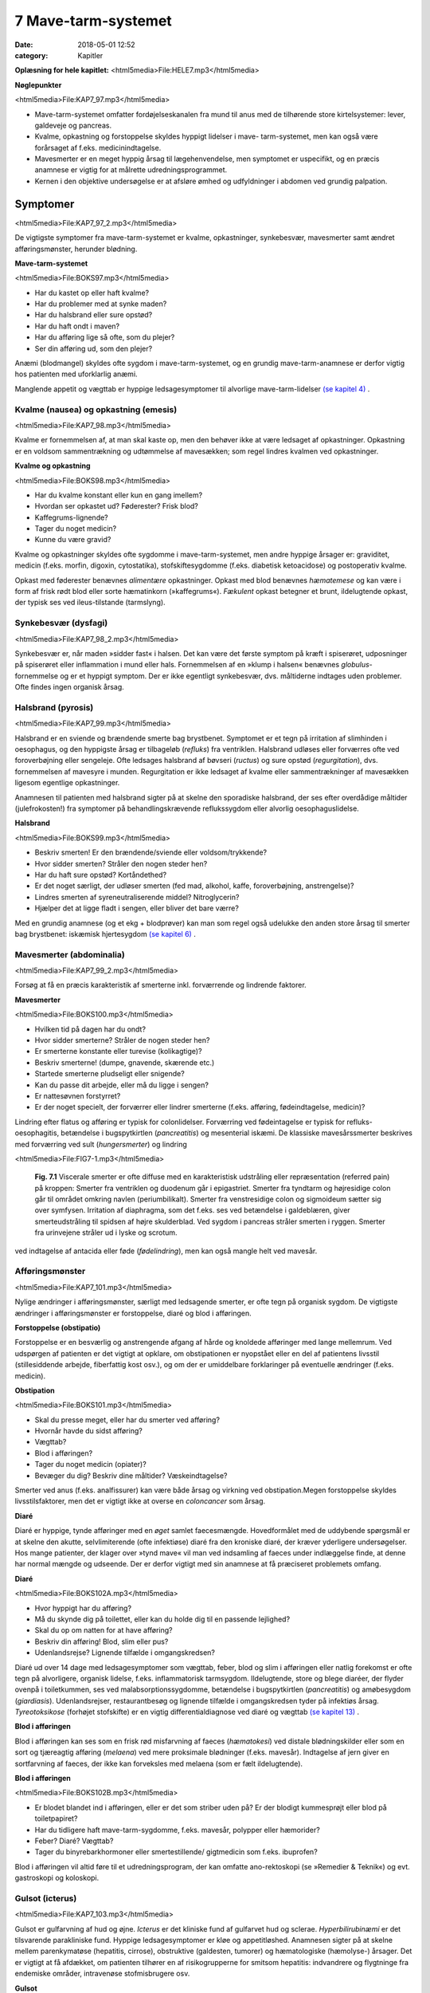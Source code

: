 7 Mave-tarm-systemet
********************

:date: 2018-05-01 12:52
:category: Kapitler

**Oplæsning for hele kapitlet:** <html5media>File:HELE7.mp3</html5media>

**Nøglepunkter**

<html5media>File:KAP7_97.mp3</html5media>

* Mave-tarm-systemet omfatter fordøjelseskanalen fra mund til anus
  med de tilhørende store kirtelsystemer: lever, galdeveje og pancreas.
* Kvalme, opkastning og forstoppelse skyldes hyppigt lidelser i mave-
  tarm-systemet, men kan også være forårsaget af f.eks. medicinindtagelse.
* Mavesmerter er en meget hyppig årsag til lægehenvendelse, men
  symptomet er uspecifikt, og en præcis anamnese er vigtig for at
  målrette udredningsprogrammet.
* Kernen i den objektive undersøgelse er at afsløre ømhed og udfyldninger
  i abdomen ved grundig palpation.

Symptomer
=========

<html5media>File:KAP7_97_2.mp3</html5media>

De vigtigste symptomer fra mave-tarm-systemet er kvalme, opkastninger,
synkebesvær, mavesmerter samt ændret afføringsmønster, herunder
blødning.

**Mave-tarm-systemet**

<html5media>File:BOKS97.mp3</html5media>

* Har du kastet op eller haft kvalme?
* Har du problemer med at synke maden?
* Har du halsbrand eller sure opstød?
* Har du haft ondt i maven?
* Har du afføring lige så ofte, som du plejer?
* Ser din afføring ud, som den plejer?

Anæmi (blodmangel) skyldes ofte sygdom i mave-tarm-systemet, og en
grundig mave-tarm-anamnese er derfor vigtig hos patienten med uforklarlig
anæmi.

Manglende appetit og vægttab er hyppige ledsagesymptomer til alvorlige
mave-tarm-lidelser `(se kapitel 4) <4_Almene_symptomer_og_fund.rst#>`__ .

Kvalme (nausea) og opkastning (emesis)
--------------------------------------

<html5media>File:KAP7_98.mp3</html5media>

Kvalme er fornemmelsen af, at man skal kaste op, men den behøver ikke
at være ledsaget af opkastninger. Opkastning er en voldsom sammentrækning
og udtømmelse af mavesækken; som regel lindres kvalmen ved
opkastninger.

**Kvalme og opkastning**

<html5media>File:BOKS98.mp3</html5media>

* Har du kvalme konstant eller kun en gang imellem?
* Hvordan ser opkastet ud? Føderester? Frisk blod?
* Kaffegrums-lignende?
* Tager du noget medicin?
* Kunne du være gravid?

Kvalme og opkastninger skyldes ofte sygdomme i mave-tarm-systemet,
men andre hyppige årsager er: graviditet, medicin (f.eks. morfin, digoxin,
cytostatika), stofskiftesygdomme (f.eks. diabetisk ketoacidose) og postoperativ
kvalme.

Opkast med føderester benævnes *alimentære* opkastninger. Opkast
med blod benævnes *hæmatemese* og kan være i form af frisk rødt blod
eller sorte hæmatinkorn (»kaffegrums«). *Fækulent* opkast betegner et
brunt, ildelugtende opkast, der typisk ses ved ileus-tilstande (tarmslyng).

Synkebesvær (dysfagi)
---------------------

<html5media>File:KAP7_98_2.mp3</html5media>

Synkebesvær er, når maden »sidder fast« i halsen. Det kan være det første
symptom på kræft i spiserøret, udposninger på spiserøret eller
inflammation i mund eller hals.
Fornemmelsen af en »klump i halsen« benævnes *globulus*-fornemmelse og er et 
hyppigt symptom. Der er ikke egentligt synkebesvær, dvs.
måltiderne indtages uden problemer. Ofte findes ingen organisk årsag.

Halsbrand (pyrosis)
-------------------

<html5media>File:KAP7_99.mp3</html5media>

Halsbrand er en sviende og brændende smerte bag brystbenet. Symptomet
er et tegn på irritation af slimhinden i oesophagus, og den hyppigste
årsag er tilbageløb (*refluks*) fra ventriklen. Halsbrand udløses eller forværres
ofte ved foroverbøjning eller sengeleje. Ofte ledsages halsbrand af
bøvseri (*ructus*) og sure opstød (*regurgitation*), dvs. fornemmelsen af
mavesyre i munden. Regurgitation er ikke ledsaget af kvalme eller sammentrækninger
af mavesækken ligesom egentlige opkastninger.

Anamnesen til patienten med halsbrand sigter på at skelne den sporadiske
halsbrand, der ses efter overdådige måltider (julefrokosten!) fra
symptomer på behandlingskrævende reflukssygdom eller alvorlig oesophaguslidelse.

**Halsbrand**

<html5media>File:BOKS99.mp3</html5media>

* Beskriv smerten! Er den brændende/sviende eller
  voldsom/trykkende?
* Hvor sidder smerten? Stråler den nogen steder hen?
* Har du haft sure opstød? Kortåndethed?
* Er det noget særligt, der udløser smerten (fed mad, alkohol,
  kaffe, foroverbøjning, anstrengelse)?
* Lindres smerten af syreneutraliserende middel? Nitroglycerin?
* Hjælper det at ligge fladt i sengen, eller bliver det bare værre?

Med en grundig anamnese (og et ekg + blodprøver) kan man som regel
også udelukke den anden store årsag til smerter bag brystbenet: iskæmisk
hjertesygdom `(se kapitel 6) <6_Lunger_og_luftveje.rst#>`__ .

Mavesmerter (abdominalia)
-------------------------

<html5media>File:KAP7_99_2.mp3</html5media>

Forsøg at få en præcis karakteristik af smerterne inkl. forværrende og
lindrende faktorer.

**Mavesmerter**

<html5media>File:BOKS100.mp3</html5media>

* Hvilken tid på dagen har du ondt?
* Hvor sidder smerterne? Stråler de nogen steder hen?
* Er smerterne konstante eller turevise (kolikagtige)?
* Beskriv smerterne! (dumpe, gnavende, skærende etc.)
* Startede smerterne pludseligt eller snigende?
* Kan du passe dit arbejde, eller må du ligge i sengen?
* Er nattesøvnen forstyrret?
* Er der noget specielt, der forværrer eller lindrer smerterne
  (f.eks. afføring, fødeindtagelse, medicin)?

Lindring efter flatus og afføring er typisk for colonlidelser. Forværring
ved fødeintagelse er typisk for refluks-oesophagitis, betændelse i bugspytkirtlen
(*pancreatitis*) og mesenterial iskæmi. De klassiske mavesårssmerter
beskrives med forværring ved sult (*hungersmerter*) og lindring

<html5media>File:FIG7-1.mp3</html5media>

.. figure:: Figurer/FIG7-1_png.png
   :width: 500 px
   :alt:  Fig. 7.1 Viscerale smerter er ofte diffuse.

   **Fig. 7.1** Viscerale smerter er ofte diffuse med en karakteristisk udstråling eller
   repræsentation (referred pain) på kroppen: Smerter fra ventriklen og duodenum
   går i epigastriet. Smerter fra tyndtarm og højresidige colon går til området
   omkring navlen (periumbilikalt). Smerter fra venstresidige colon og
   sigmoideum sætter sig over symfysen. Irritation af diaphragma, som det f.eks.
   ses ved betændelse i galdeblæren, giver smerteudstråling til spidsen af højre
   skulderblad. Ved sygdom i pancreas stråler smerten i ryggen. Smerter fra
   urinvejene stråler ud i lyske og scrotum.

ved indtagelse af antacida eller føde (*fødelindring*), men kan også mangle
helt ved mavesår.

Afføringsmønster
----------------

<html5media>File:KAP7_101.mp3</html5media>

Nylige ændringer i afføringsmønster, særligt med ledsagende smerter, er
ofte tegn på organisk sygdom. De vigtigste ændringer i afføringsmønster
er forstoppelse, diaré og blod i afføringen.

**Forstoppelse (obstipatio)**

Forstoppelse er en besværlig og anstrengende afgang af hårde og knoldede
afføringer med lange mellemrum. Ved udspørgen af patienten er det
vigtigt at opklare, om obstipationen er nyopstået eller en del af patientens
livsstil (stillesiddende arbejde, fiberfattig kost osv.), og om der er
umiddelbare forklaringer på eventuelle ændringer (f.eks. medicin).

**Obstipation**

<html5media>File:BOKS101.mp3</html5media>

* Skal du presse meget, eller har du smerter ved afføring?
* Hvornår havde du sidst afføring?
* Vægttab?
* Blod i afføringen?
* Tager du noget medicin (opiater)?
* Bevæger du dig? Beskriv dine måltider? Væskeindtagelse?

Smerter ved anus (f.eks. analfissurer) kan være både årsag og virkning
ved obstipation.Megen forstoppelse skyldes livsstilsfaktorer, men det er
vigtigt ikke at overse en *coloncancer* som årsag.

**Diaré**

Diaré er hyppige, tynde afføringer med en *øget* samlet faecesmængde.
Hovedformålet med de uddybende spørgsmål er at skelne den akutte,
selvlimiterende (ofte infektiøse) diaré fra den kroniske diaré, der kræver
yderligere undersøgelser. Hos mange patienter, der klager over »tynd
mave« vil man ved indsamling af faeces under indlæggelse finde, at
denne har normal mængde og udseende. Der er derfor vigtigt med sin
anamnese at få præciseret problemets omfang.

**Diaré**

<html5media>File:BOKS102A.mp3</html5media>

* Hvor hyppigt har du afføring?
* Må du skynde dig på toilettet, eller kan du holde dig til en passende lejlighed?
* Skal du op om natten for at have afføring?
* Beskriv din afføring! Blod, slim eller pus?
* Udenlandsrejse? Lignende tilfælde i omgangskredsen?

Diaré ud over 14 dage med ledsagesymptomer som vægttab, feber, blod
og slim i afføringen eller natlig forekomst er ofte tegn på alvorligere,
organisk lidelse, f.eks. inflammatorisk tarmsygdom. Ildelugtende, store
og blege diaréer, der flyder ovenpå i toiletkummen, ses ved malabsorptionssygdomme,
betændelse i bugspytkirtlen (*pancreatitis*) og amøbesygdom
(*giardiasis*). Udenlandsrejser, restaurantbesøg og lignende tilfælde i
omgangskredsen tyder på infektiøs årsag. *Tyreotoksikose* (forhøjet stofskifte)
er en vigtig differentialdiagnose ved diaré og vægttab `(se kapitel 13) <13_Kirtler.rst#>`__ .

**Blod i afføringen**

Blod i afføringen kan ses som en frisk rød misfarvning af faeces (*hæmatokesi*)
ved distale blødningskilder eller som en sort og tjæreagtig afføring
(*melaena*) ved mere proksimale blødninger (f.eks. mavesår). Indtagelse
af jern giver en sortfarvning af faeces, der ikke kan forveksles med
melaena (som er fælt ildelugtende).

**Blod i afføringen**

<html5media>File:BOKS102B.mp3</html5media>

* Er blodet blandet ind i afføringen, eller er det som striber
  uden på? Er der blodigt kummesprøjt eller blod på toiletpapiret?
* Har du tidligere haft mave-tarm-sygdomme, f.eks. mavesår,
  polypper eller hæmorider?
* Feber? Diaré? Vægttab?
* Tager du binyrebarkhormoner eller smertestillende/
  gigtmedicin som f.eks. ibuprofen?

Blod i afføringen vil altid føre til et udredningsprogram, der kan omfatte
ano-rektoskopi (se »Remedier & Teknik«) og evt. gastroskopi og koloskopi.

Gulsot (icterus)
----------------

<html5media>File:KAP7_103.mp3</html5media>

Gulsot er gulfarvning af hud og øjne. *Icterus* er det kliniske fund af gulfarvet
hud og sclerae. *Hyperbilirubinæmi* er det tilsvarende parakliniske
fund. Hyppige ledsagesymptomer er kløe og appetitløshed. Anamnesen
sigter på at skelne mellem parenkymatøse (hepatitis, cirrose), obstruktive
(galdesten, tumorer) og hæmatologiske (hæmolyse-) årsager. Det er
vigtigt at få afdækket, om patienten tilhører en af risikogrupperne for
smitsom hepatitis: indvandrere og flygtninge fra endemiske områder,
intravenøse stofmisbrugere osv.

**Gulsot**

<html5media>File:BOKS103.mp3</html5media>

* Hvilken farve har urin og afføring? Har du hudkløe? Har du
  pludseligt fået svært ved at passe bukserne (ascites)?
* Har du tidligere haft galdesten, leversygdom eller kræft i
  mave-tarm-systemet?
* Nylige udenlandsrejser? Er der lignende tilfælde i omgivelserne?
* Har du nogensinde fået blodtransfusion?
* Er du eller har du været stiknarkoman?
* Har du haft ubeskyttet sex? Prostituerede?
* Hvor meget alkohol drikker du til daglig?

Objektiv undersøgelse	
=====================

<html5media>File:KAP7_103_2.mp3</html5media>

Mave-tarm-systemet er tilgængelig for direkte klinisk undersøgelse ved
dets ydre åbninger – mund og endetarm – og for indirekte undersøgelse
gennem bugvæggen. Hos kvinder med abdominale symptomer foretages
desuden en gynækologisk undersøgelse `(side 131) <9_Kvindelige_kønsorganer.rst#Objektivt>`__ , og hos mænd undersøges
*genitalia externa* `(side 122) <8_Nyrer,_urinveje_og_mandlige_kønsorganer.rst#Vand_i_kroppen_(ødemer)>`__ . Ofte suppleres tillige med billeddiagnostiske
undersøgelser som ultralyd, røntgenoversigt over abdomen
eller CT-scanning. Røntgenbillede af thorax og ekg kan bidrage væsentligt
i differentialdiagnosen, da både pneumoni og iskæmisk hjertesygdom
kan manifestere sig med mavesmerter.

Mund og svælg (cavum oris et fauces)
------------------------------------

<html5media>File:KAP7_104.mp3</html5media>

**Inspektion**

Læber og mundvige undersøges for sår (*ulcerationer*), vesikler (f.eks. herpes
labialis) og fissurer. Hos traumepatienten undersøger man for tandskader,
som kan være afsprængninger (*kronefrakturer*), løse eller manglende
tænder (hhv. *luksationer* og *eksartikulationer*). Ved beskrivelse af
tandskader skal man være så præcis som muligt – det kan ofte få betydning
i senere forsikringssager.

<html5media>File:FIG7-2.mp3</html5media>

.. figure:: Figurer/FIG7-2_png.png
   :width: 300 px
   :alt:  Fig. 7.2 De enkelte tænder benævnes lettest a.m. Haderup.

   **Fig. 7.2** De enkelte tænder benævnes lettest
   a.m. Haderup: De fire fortænder har alle nr.
   1, og tænderne lateralt herfor benævnes 2, 3,
   4 osv. Tænderne i højre side af overmunden
   har endelsen »+«, i venstre side af overmunden
   har de fortegnet »+«, i højre side af
   undermunden har de endelsen »÷« og i
   venstre side af undermunden fortegnet »÷«.
   Den venstre øverste fortand hedder således
   »+1«, og den højre nederste visdomstand
   hedder »8 ÷«.

*Tandabscesser* kan være forklaringen hos en patient med feber af ukendt
årsag. Den normale mundslimhinde er rosa og fugtig; blege slimhinder
er et tegn på anæmi. Tørre slimhinder kan ses ved dehydrering og
mundånding. Rødme af slimhinden kan ses ved inflammation (f.eks.
*candida*). Ved mangelanæmier (jern- og B12-) er et karakteristisk fund en
atrofisk tungeoverflade med manglende papiller (*papilatrofi*). Ved
inspektion af fauces undersøges for rødme, hævelse og belægning af
ganebuer og tonsiller, som det ses ved halsbetændelse (*tonsillitis*) eller
mononukleose.

**Eksploration**

Ved ansigtstraumer er det vigtigt at gennempalpere alle tænder for løshed
og at undersøge mandiblen for frakturømhed og strepitus `(se side 141) <10_Bevægeapparatet.rst#Palpation>`__ . 
Et forkert sammenbid (malokklusion) efter kæbefraktur afsløres bedst ved at spørge patienten.

Abdomen
-------

<html5media>File:KAP7_105.mp3</html5media>

Abdomen afgrænses opadtil af ribbenskurvaturen og processus xiphoideus,
nedadtil af lyskerne og symfysen.

<html5media>File:FIG7-3.mp3</html5media>

.. figure:: Figurer/FIG7-3_png.png
   :width: 500 px
   :alt:  Fig. 7.3 Abdomen.

   **Fig. 7.3** Når man skal beskrive sine fund af ømhed, udfyldninger
   m.v., inddeles abdomen i fire kvadranter (7.3.a.). En mere detaljeret
   opdeling beskriver ni mere uskarpt afgrænsede segmenter (7.3.b.).

**Inspektion**

Betragt den passende afklædte patient der ligger fladt i sengen med sænket
hovedgærde. Det normale abdomen bevæger sig synkront med respirationen
(*ud*\ spiles ved *in*\ spiration). Hos slanke patienter kan man se en
»meddelt pulsation« fra aorta. Det er derimod ikke normalt at kunne se
tarmperistaltikken eller konturerne af enkelte organer igennem bugvæggen.
Ved svær kronisk obstruktiv lungelidelse (KOL) ses *ind*\ trækning af
abdomen ved *in*\ spiration pga. slap diaphragma. Et rigidt eller indtrukket
abdomen (manglende respirationssynkron bevægelighed) ses ved 
universel inflammation af bughinden (*peritonitis*, f.eks. perforeret *ulcus*
(mavesår)).

Et asymmetrisk abdomen ses ved en lokaliseret udspilning pga. et
eller flere forstørrede organer. Abdomen beskrives da som toppet f.eks.
over symfysen (overfyldt urinblære, forstørret uterus), i venstre fossa
(obstiperet sigmoideum, tumor) eller under højre kurvatur (fedtlever).

Synlig tarmperistaltik kaldes tarmrejsning og ses ved obstruktiv *ileus*
(tarmslyng). Lokaliserede udbulinger af selve bugvæggen vil næsten altid
være *hernier* (brok). Et diffust udspilet (opdrevet) abdomen kan ses ved
ascites, ileus, ovarietumorer m.v. Et omfangsforøget abdomen kan være
svært at skelne fra almindelig fedme. Spørg patienten, om bukserne
pludselig er begyndt at stramme. Et tidligt objektivt fund ved ascites er
udslettet navlegrube, senere i forløbet ses et decideret navlebrok. Ved
massiv intraabdominal blødning (f.eks. rumperet ekstrauterin graviditet)
kan ses en blålig misfarvning af abdominalhuden. En øget venetegning
radierende fra umbilicus ses ved portal hypertension (*caput Medusae*).

Ar (*cikatricer*) efter tidligere operationer beskrives. Friske operationssår
undersøges altid for defekter (brok) og tegn på infektion (varme,
ømhed, rødme, hævelse, pus).

**Inspektion af abdomen**

<html5media>File:BOKS106.mp3</html5media>

* Fladt eller udspilet?
* Normal respirationsbevægelighed eller rigidt/indtrukket abdomen?
* Symmetrisk eller toppet?
* Tarmrejsning?
* Operationssår og cikatricer?

<html5media>File:FIG7-4.mp3</html5media>

.. figure:: Figurer/FIG7-4_png.png
   :width: 500 px
   :alt:  Fig. 7.4 Nøgle til beskrivelse af bugvægscikatricer.

   **Fig. 7.4** Nøgle til beskrivelse af bugvægscikatricer.


<html5media>File:FIG7-5.mp3</html5media>

.. figure:: Figurer/FIG7-5_png.png
   :width: 500 px
   :alt:  Fig. 7.5 Nøgle til beskrivelse af bugvægscikatricer.

   **Fig. 7.5** Ved massiv ascites finder man hos patienten i rygleje en karakteristisk
   periumbilical tympanisme med symmetrisk dæmpning i begge flanker svarende
   til at væsken følger tyngdekraften ned, mens de luftfyldte tarme flyder ovenpå.
   Ved kuglepensmarkering af luft/væske-grænsen kan man ved ascites
   demonstrere, at den laterale afgrænsning flytter sig ved lejeskift. Fænomenet
   kaldes dekliv dæmpning.

**Palpation af abdomen**

<html5media>File:BOKS107.mp3</html5media>

* Patienten i rygleje med bøjede ben.
* Afled opmærksomheden fra undersøgelsen. Start længst væk fra smerten.
* Let palpation: Direkte eller indirekte trykømhed? Slipømhed? *Defénse?*
* Dyb palpation: Dyb ømhed? Abnorme udfyldninger? Organomegali?
* Udfyldninger og organomegali: ømhed, lokalisation,
  størrelse, form, overflade, konsistens og mobilitet.

**Palpation**

<html5media>File:KAP7_107.mp3</html5media>

Patienten ligger fladt i sengen med let bøjede knæ og hofter og med
hænderne ned langs siden eller under lænd og sæde. En venlig og interesseret
afledning (snak om vind og vejr) af patientens opmærksomhed

<html5media>File:FIG7-6.mp3</html5media>

.. figure:: Figurer/FIG7-6_png.png
   :width: 500 px
   :alt:  Fig. 7.6 Palpation af abdomen.

   **Fig. 7.6** Efter hvad der passer én bedst, kan man bruge én eller to
   hænder ved palpation af abdomen.

fra undersøgelsen er ofte utroligt værdifuldt. Beder man patienten om at
slappe af i maven, får man ofte det modsatte resultat!

Man indleder med en *let palpation*, gerne startende med en flad rolig
hånd, der hviler på abdomen, indtil patienten er afslappet. Start altid din
undersøgelse længst væk fra det sted, hvor patienten angiver smerte.
Efter hvad der passer én bedst, kan man bruge én eller to hænder (jf. Fig.
7.6.). Bed patienten angive, hvis undersøgelsen udløser smerte, men
betragt samtidig patientens ansigt, mens du palperer for at fange den
uudtalte smertereaktion. Formålet med den lette palpation er at afsløre
tegn på peritoneal irritation. *Direkte trykømhed* over det syge organ er
som regel det tidligste tegn. *Indirekte trykømhed* ses, når smerte udløses
et andet sted i abdomen end dér, hvor der trykkes. *Perkussionsømhed*
angiver ømhed ved perkussion. *Slipømhed* findes, når man gradvist og
langsomt trykker i dybden på et ømt sted og smerten herefter udløses
eller forværres, når man pludselig slipper. *Défense* (eller mere præcist
*défense musculaire* = muskelværn) er reflektorisk spænding af bugvægsmuskulaturen
udløst af stærk smerte. Det kan være svært at skelne
*défense* fra voluntære muskelspændinger hos den anspændte patient; det
er her vigtigt at undersøge, om en *défense* lader sig reproducere under
maksimal afledning af patienten. Både trykømhed, slipømhed og *défense*
kan være lokaliseret eller diffus. Ofte er der tale om et udviklingsmønster
i palpationsfundene ved akut intraabdominal lidelse, således at lokaliseret
direkte trykømhed ses tidligt ved lokaliseret vævsirritation, mens diffus
*défense* (»bræthårdt abdomen«) ses sent i forløbet som udtryk for
diffus peritonitis

Efter den lette palpation fortsættes med *dyb palpation*, hvor man
borer sine fingerspidser så dybt i abdomen, som patienten tillader. 
Formålet er her at finde forstørrede organer og andre udfyldninger og at
finde en dybere ømhed, der kan repræsentere udspilede eller inflammerede
organer. Den dybe palpation kan være ubehagelig for patienten,
men det er vigtigt, at patienten ikke forveksler ubehaget med den ægte
dybe, viscerale smerte. Ledsag eventuelt den dybe palpation med at sige
til patienten: »Jeg ved godt, at det her er ubehageligt. Men gør det ondt?
Er det den samme smerte, som du tidligere har følt?«. Den dybe palpation
udføres også systematisk kvadrant for kvadrant.Man eftersøger
organerne ud fra sit kendskab til normalanatomien, men regn ikke med,
at du kan udpalpere organer, medmindre de er væsentligt forstørrede.
Det normale abdomen er uden udfyldninger eller ømhed. Ved fund af
abnorme udfyldninger og forstørrede organer (*organomegali*) vurderes
deres ømhed, lokalisation, størrelse, form, overflade, konsistens og mobilitet.
Ved nyopdagede abnorme udfyldninger vil man som regel supplere
med ultralydsundersøgelse, CT-scanning eller kikkertundersøgelse.

I *nederste venstre kvadrant* er en faecesfyldt sigmoideum et normalt
fund ved dyb palpation; konsistensen er som modellervoks. Hårdere og
faste udfyldninger kan skyldes obstipation eller en tumor i colon eller
ovarium. En øm udfyldning kan repræsentere en irriteret peritoneum
omkring sigmoideum (*perisigmoiditis*), som det ses ved f.eks. *diverticulitis coli.* 
Ømhed i nedre abdomen hos en fertil kvinde skal betragtes som

**Stigmata ved leversygdom**

<html5media>File:BOKS109.mp3</html5media>

* *Hos patienter med kronisk leversygdom ser man ofte en række karakteristiske fund (stigmata):*
* Hepato- og splenomegali
* Ascites
* Icterus
* Caput medusae, oesophagusvaricer og hæmorider
* Spider naevi
* Palmart erytem
* Dupuytrens kontraktur
* Gynækomasti og testisatrofi
* Slimhinde- og hudblødninger
* *Paper-money skin* (cirrose-teint).

<html5media>File:FIG7-7.mp3</html5media>

.. figure:: Figurer/FIG7-7_png.png
   :width: 500 px
   :alt:  Fig. 7.7 Palpation af abdomen.

   **Fig. 7.7** Ved palpation af leveren starter
   man udefra og bevæger sig ind: Placer
   højre hånds fingerspidser umiddelbart
   til højre for rectus-muskulaturen på
   højde med navlen og flyt med små
   vuggende bevægelser gradvist fingrene
   nærmere ribbenskurvaturen. Forsøg at
   synkronisere dine bevægelser med patientens
   respiration, således at stødet
   fremad-nedad falder samtidig med patientens inspiration, hvor leveren presses
   ned i abdomen af diaphragma. Når man mærker leverkanten støde mod sine
   fingerspidser, bemærker man, om den er blød og buttet (som ved fedtlever) eller
   hård og puklet (som ved cirrose eller metastaser), og man angiver afstanden i cm
   til højre kostalrand i medioklavikulærlinien.

en ekstrauterin graviditet, indtil man har bevist det modsatte (negativ
graviditetstest). *Salpingitis* og *ovariecyster* er andre muligheder.

*Over symfysen* er de hyppigste udfyldninger en fyldt urinblære, en
gravid uterus eller en fibromatøs uterus.

I *nederste højre kvadrant* ses hos kvinder – som i venstre side – den
*ekstrauterine graviditet*, *salpingitten* (underlivsinflammation) og *ovarietumorer*.
En hård og øm udfyldning kan være en *coloncancer* eller en
inflammatorisk tarmsygdom. Den hyppigste årsag til ømhed eller *défense*
i nedre højre kvadrant er imidlertid *appendicitis acuta*.

I *øverste højre kvadrant* er de hyppigste fund en forstørret lever eller
en øm galdeblære. Den normale eller cirrotisk skrumpede lever kan ikke
palperes (men evt. udperkuteres jf. `side 111) <7_Mave-tarm-systemet.rst#Abdomen>`__ . En forstørret lever kan palperes
ved *fedtlever*, *cirrose* og *levermetastaser*.

Ømhed på galdeblærestedet (*Murphys tegn*) evt. med *défense* er det klassiske
fund ved betændelse i galdeblæren (*cholecystitis*). Fundet af en stor
og spændt, men uøm galdeblære kaldes *Courvoisiers tegn* og kan ses ved
en cancer, der obstruerer udløbet fra galdevejene. Symptomer og kliniske
fund ved lidelser i galdevejene er imidlertid meget usikre, og man vil
som regel supplere med en ultralyds- eller kikkertundersøgelse.

I *epigastriet* er ømhed et hyppigt og meget uspecifikt fund, mens
udfyldninger er sjældne. *Over umbilicus* kan et aortaaneurisme palperes
som en ekspansivt pulserende udfyldning `(side 186) <12_Det_perifere_karsystem.rst#Auskultation>`__ .

I *venstre øvre kvadrant* er det hyppigste fund en forstørret milt (*splenomegali*),
der evt. kan være øm (et hyppigt fund ved *mononukleose*).

Teknikken ved palpation af milten er som beskrevet for leveren. Ved
undersøgelsen af milten skal patienten ligge på højre side og man skal
synkronisere sine bevægelser med patientens respiration. Ligesom for
leveren er den kliniske vurdering af milten vanskelig, og man supplerer
derfor ofte med en ultralydsundersøgelse.

**Årsager til splenomegali**

<html5media>File:BOKS111.mp3</html5media>

* Mononukleose
* Levercirrose
* Leukæmi, lymfomer og myeloproliferative sygdomme
* Malaria
* Hepatitis
* Hæmolytisk anæmi
* Idiopatisk trombocytopeni
* Amyloidose.

I flankerne kan nyrerne palperes `(kapitel 8, side 125) <8_Nyrer,_urinveje_og_mandlige_kønsorganer.rst#Nyrer_og_urinveje>`__ .

**Perkussion**

<html5media>File:KAP7_111.mp3</html5media>

Teknikken ved perkussion er som beskrevet for lungerne `(side 93) <6_Lunger_og_luftveje.rst#Palpation>`__ . Det
normale perkussionsfund i abdomen er overalt en lyd, som når man slår
på et slapt trommeskind (tympanisme). Ved perkussionen forsøger man
at afgøre, om en diffus udspiling skyldes luft (f.eks. ileus), der giver tympanisme,
eller væske (f.eks. ascites) og forstørrede organer (f.eks. hepatomegali),
der giver dæmpning. Den kliniske vurdering af et udspilet
abdomen er imidlertid upræcis, og man supplerer ofte med en ultralydsundersøgelse
(der kan påvise selv små mængder ascites) eller en røntgenoversigt
over abdomen (der er første skridt i ileusdiagnostik).

Lever-, milt- og blæreforstørrelse er de hyppigste perkussionsfund i
abdomen. Ved perkussion bevæger man sig altid gradvist fra et område
med tympanisme til et område med dæmpning. Ved udperkussion af en
*forstørret blære* bevæger man sig således fra umbilicus mod symfysen –
normalt er perkussionsfundet tympanitisk hele vejen. En forstørret blære
erkendes som en dæmpning, og udbredelsen angives (som f.eks.
»2 cm under umbilicus«).

**Perkussion af abdomen**

<html5media>File:BOKS112.mp3</html5media>

* Patienten i rygleje. Bevæg de perkuterende fingre fra områder
  med tympanisme til områder med dæmpning.
* Hepatomegali: dæmpning under højre kurvatur i MCL
  (medio-claviculær-linjen).
* Splenomegali: dæmpning på en linie strækkende sig fra 
  spidsen af IC IX sin. mod umbilicus.
* Urinretention: dæmpning over symfysen.
* Ascites: dekliv flankedæmpning, flytbar ved lejeskift.

Manglende leverdæmpning er et uspecifikt fund, men kan skyldes fri luft
i abdomen (perforeret hulorgan, nylig operation).

**Auskultation**

<html5media>File:KAP7_112.mp3</html5media>

Ved auskultation af abdomen placeres stetoskopets membranside over
umiblicus. Den normale tarmperistaltik giver normalt nogle boblende
eller gurglende lyde med intervaller på op til 10 sek.Manglende tarmlyde
(»tyst abdomen«) hos en patient med udspilet abdomen og udbredt
tympanitisk perkussionlyd er karakteristisk for paralytisk ileus. Ved obstruktiv
ileus er tarmlydene sparsomme og metallisk-klingende, og ofte
høres disse lyde samtidig med, at patienten angiver kolikagtige smerter.

Lyskerne (regiones inguinales)
------------------------------

<html5media>File:KAP7_112_2.mp3</html5media>

De væsentligste objektive fund i lyskerne er lymfadenopati og *hernier*
(brok). Enkelte små, smuttende og uømme glandler er et normalt fund
`(kapitel 4) <4_Almene_symptomer_og_fund.rst#>`__ . Forstørrede lymfeknuder hviler som regel på *ligamentum inguinale*, 
mens hernier buler ud over eller under ligamentet. Start din
lyskeundersøgelse med at lokalisere *ligamentum inguinale*: Det løber
mellem *spina iliaca anterior superior* og *tuberculum pubicum*. Hernier,
der buler ud *under* ligamentet, kaldes lårbrok eller *hernia femoralis* og
ses kun sjældent. De hyppigste hernier buler ud *over* ligamentet og kaldes
lyskebrok eller *hernia inguinales*. Ved inspektionen vil man typisk
kunne se lyskebrokket som en aflang frembuling over ligamentum inguinale,
der evt. kan strække sig ned i scrotum. Andre lyskenære udfyldninger
kan være åreknuder eller arterielle aneurismer.

Et brok kan genere patienten, selvom det ikke umiddelbart kan ses
ved inspektion. Hernier undersøges derfor bedst hos den stående patient,
og ved at bede patienten bruge bugpressen (hoste, presse, løfte noget
tungt) kan man ofte få et hernie til at bule frem mod ens fingerspidser
over brokportene (de svage steder i bugvæggen). Hos mænd kan man
palpere med en lillefingerspids, der invagineres igennem scrotum og
føres ind i ingvinalkanalen. Føles herniet som et lille stød mod fingerspidsen
ved bugpresseaktivering, taler man om »anslag ved hoste«. Et
hernie skal altid undersøges for ømhed, man skal stetoskopere det for
tarmlyde, og man skal forsøge om det er *reponibelt*, dvs. om det kan
stoppes tilbage i abdominalhulen.Med en eller flere fingerspidser forsøger
man forsigtigt at massere herniet ind igennem brokportene; man
skal ikke bruge voldsomme kræfter, og det skal ikke gøre ondt på patienten.
Hos mænd med lyskebrok skal man altid palpere scrotum: Er der
brokindhold i scrotum? Er begge testes i scrotum, eller er der manglende
descensus?

**Lyske- og lårbrok**

<html5media>File:BOKS113.mp3</html5media>

* Undersøg den stående patient.
* Identificér lig. inguinale.
* Frembuling over eller under ligamentet?
* Bugpresseaktivering: Hoste, løfte noget tungt.
* Reponiblet eller irreponibelt? Ømhed? Tarmlyde?
* Scrotum: Hernie? Begge testes i scrotum?

Et hernie kan afklemmes (inkarcerere) og give voldsomme smerter og
evt. symptomer på obstruktiv ileus. Lyskeundersøgelse er derfor obligatorisk
hos alle patienter med akut abdomen.

Endetarm (rectum)
-----------------

<html5media>File:KAP7_112_2.mp3</html5media>

Rektalundersøgelse er obligatorisk hos alle mænd med urinvejssymptomer,
hos alle patienter med akut abdomen, og hos patienter med diaré,
blod og slim i afføringen og med symptomer fra anus (kløe, smerter).
Ved akutte tilfælde af lænderygssmerter med radikulære symptomer er
en rektalundersøgelse nødvendig for at udelukke *cauda equina*-syndrom
(afklemning af cauda eqvina, der medfører slap sfinkter ani og nedsat
sensibilitet i ridebukseområdet). Rektalundersøgelse gennemføres bedst
med patienten i venstre sideleje, med sædet skudt ud til kanten af undersøgelsesbriksen
og benene trukket op. Alternativt kan man gøre det med
patienten i rygleje med let optrukne og spredte ben. Ligger patienten på
flersengsstue, skal man *altid* sørge for en afskærmning eller flytte patienten
på enestue.

**Inspektion**

Nates (ballerne) spredes, så analåbningen blottes. Lokaliseringen af forandringer
i analomgivelserne beskrives ud fra en imaginær urskive (Fig.
7.8.). Hyppigt ses et *perianalt eksem* som eventuelt kan give patienten
kløe (*pruritus ani*). En *analfissur* ses typisk kl. 6 med en lille hudlap
(»sentinel pile«) for enden af fissuren; fissurer er udtalt ømme. *Marisker*
er små hudlapper i analkanten, der repræsenterer en sammenfalden, ekstern
hæmoride. *Tromboserede eksterne hæmorider* findes som små,
ømme, blåviolette og spændte »bær« i analkanten. Hos patienter med
pludseligt opståede radikulære symptomer testes for anokutan-refleks og
sensibilitet i ridebukseområdet.

**Eksploration (exploratio rectalis)**

Ved rektaleksploration bruges højre hånds pegefinger. Påfør rigeligt
eksplorationscreme og pres forsigtigt finger\ *pulpa* mod analåbningen.
Sfinkter skal ikke forceres med kraft, men relakserer sig ved et langsomt,
forsigtigt pres. Snak til patienten imens og forklar, hvad du gør.
En overrumplende rektaleksploration er en meget ubehagelig oplevelse
for patienten. Efter at sphincter er relakseret, indføres fingeren forsigtigt
– men så dybt som muligt – i retning kranielt-bagud med fingerpulpa
mod os sacrums forflade. Efter at fingeren er indført, venter man et øjeblik
med selve eksplorationen og kan eventuelt bede patienten om at
knibe kraftigt om fingeren imens: Herved slapper patienten ofte bedre
af, og man får samtidig testet sphincterfunktionen.

Selve eksplorationen indledes med en vifteformet palpation af rectums
bagvæg mod os sacrum. Man eksplorerer for udfyldninger. Interne
hæmorider kan ikke mærkes ved eksplorationen – de skal ses ved en
senere anoskopi. Ved obstipation kan man ved eksplorationen mærke
hårde faecesknolde i rectum. Ved at føre fingeren lateralt til begge sider
kan man finde ømhed ved f.eks. appendicitis, salpingitis eller ekstrauterin
graviditet.

<html5media>File:FIG7-8.mp3</html5media>

.. figure:: Figurer/FIG7-8_png.png
   :width: 500 px
   :alt:  Fig. 7.8 Lokaliseringen af forandringer i analomgivelserne beskrives ud fra en imaginær urskive.

   **Fig. 7.8** Lokaliseringen af forandringer i analomgivelserne
   beskrives ud fra en imaginær urskive. På billedet ses en
   ekstern hæmoride kl. ca. 5.

Herefter drejes fingeren 180°, og man undersøger rectums forvæg i
vifteformede bevægelser under tilbagetrækning af fingeren. 

Hos *mænd* bemærkes prostatas størrelse, form og konsistens. Den normale prostata
er af størrelse som en kastanje (2 × 3 × 4 cm); man kan som regel nå
overkanten, bagfladen er symmetrisk med en tydelig median fure og
konsistensen er fast elastisk (gummiagtig). Er prostatas bagflade asymmetrisk,
evt. med »vingedannelser«, udslettet midterfure og en hård,
knudret konsistens, kan dette tyde på cancer prostata. Ved prostatitis er
prostata øm, og ved betændelse i vesicula seminalis kan disse palperes
som forstørrede og ømme (de normale sædblærer kan ikke palperes).

Hos *kvinder* kan man dybt gennem rectums forvæg palpere portio som
en rund, fast udfyldning. En bagoverbøjet (retroflekteret) uterus eller et
fibrom er andre fund hos kvinder ved rektaleksploration. Af og til udføres
rektaleksploration hos kvinder som en del af GU (rektalvaginaleksploration)
`(se side 131) <9_Kvindelige_kønsorganer.rst#Objektivt>`__ .

Efter at fingeren er fjernet fra anus, inspiceres den, og man bemærker,
om der er normalt udseende faeces på handsken, eller om der er melaena,
frisk blod eller slim. Efter undersøgelsen hjælper man patienten til at
tørre sig bagi med blødt papir.